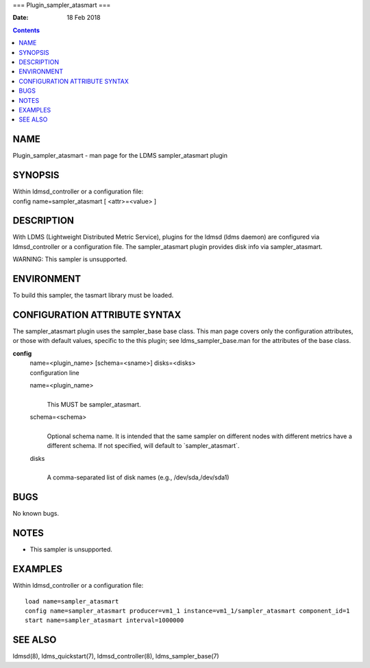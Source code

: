 ===
Plugin_sampler_atasmart
===

:Date: 18 Feb 2018

.. contents::
   :depth: 3
..

NAME
====

Plugin_sampler_atasmart - man page for the LDMS sampler_atasmart plugin

SYNOPSIS
========

| Within ldmsd_controller or a configuration file:
| config name=sampler_atasmart [ <attr>=<value> ]

DESCRIPTION
===========

With LDMS (Lightweight Distributed Metric Service), plugins for the
ldmsd (ldms daemon) are configured via ldmsd_controller or a
configuration file. The sampler_atasmart plugin provides disk info via
sampler_atasmart.

WARNING: This sampler is unsupported.

ENVIRONMENT
===========

To build this sampler, the tasmart library must be loaded.

CONFIGURATION ATTRIBUTE SYNTAX
==============================

The sampler_atasmart plugin uses the sampler_base base class. This man
page covers only the configuration attributes, or those with default
values, specific to the this plugin; see ldms_sampler_base.man for the
attributes of the base class.

**config**
   | name=<plugin_name> [schema=<sname>] disks=<disks>
   | configuration line

   name=<plugin_name>
      | 
      | This MUST be sampler_atasmart.

   schema=<schema>
      | 
      | Optional schema name. It is intended that the same sampler on
        different nodes with different metrics have a different schema.
        If not specified, will default to \`sampler_atasmart\`.

   disks
      | 
      | A comma-separated list of disk names (e.g., /dev/sda,/dev/sda1)

BUGS
====

No known bugs.

NOTES
=====

-  This sampler is unsupported.

EXAMPLES
========

Within ldmsd_controller or a configuration file:

::

   load name=sampler_atasmart
   config name=sampler_atasmart producer=vm1_1 instance=vm1_1/sampler_atasmart component_id=1
   start name=sampler_atasmart interval=1000000

SEE ALSO
========

ldmsd(8), ldms_quickstart(7), ldmsd_controller(8), ldms_sampler_base(7)
